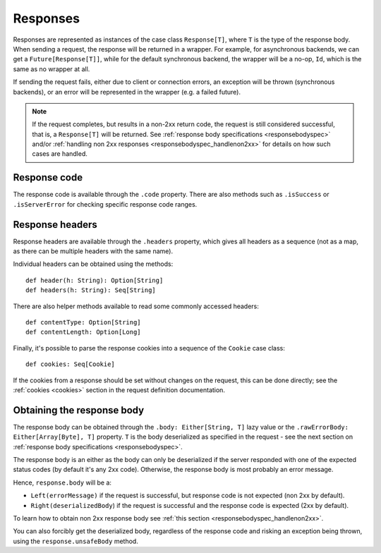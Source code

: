 Responses
=========

Responses are represented as instances of the case class ``Response[T]``, where ``T`` is the type of the response body. When sending a request, the response will be returned in a wrapper. For example, for asynchronous backends, we can get a ``Future[Response[T]]``, while for the default synchronous backend, the wrapper will be a no-op, ``Id``, which is the same as no wrapper at all.

If sending the request fails, either due to client or connection errors, an exception will be thrown (synchronous backends), or an error will be represented in the wrapper (e.g. a failed future).

.. note::

  If the request completes, but results in a non-2xx return code, the request is still considered successful, that is, a ``Response[T]`` will be returned. See :ref:`response body specifications <responsebodyspec>` and/or :ref:`handling non 2xx responses <responsebodyspec_handlenon2xx>` for details on how such cases are handled.

Response code
-------------

The response code is available through the ``.code`` property. There are also methods such as ``.isSuccess`` or ``.isServerError`` for checking specific response code ranges.

Response headers
----------------

Response headers are available through the ``.headers`` property, which gives all headers as a sequence (not as a map, as there can be multiple headers with the same name).

Individual headers can be obtained using the methods::

  def header(h: String): Option[String]
  def headers(h: String): Seq[String]

There are also helper methods available to read some commonly accessed headers::

  def contentType: Option[String]
  def contentLength: Option[Long]

Finally, it's possible to parse the response cookies into a sequence of the ``Cookie`` case class::

  def cookies: Seq[Cookie]

If the cookies from a response should be set without changes on the request, this can be done directly; see the :ref:`cookies <cookies>` section in the request definition documentation.

Obtaining the response body
---------------------------

The response body can be obtained through the ``.body: Either[String, T]`` lazy value or the ``.rawErrorBody: Either[Array[Byte], T]`` property. ``T`` is the body deserialized as specified in the request - see the next section on :ref:`response body specifications <responsebodyspec>`.

The response body is an either as the body can only be deserialized if the server responded with one of the expected status codes (by default it's any 2xx code). Otherwise, the response body is most probably an error message.

Hence, ``response.body`` will be a:

* ``Left(errorMessage)`` if the request is successful, but response code is not expected (non 2xx by default).
* ``Right(deserializedBody``) if the request is successful and the response code is expected (2xx by default).

To learn how to obtain non 2xx response body see :ref:`this section <responsebodyspec_handlenon2xx>`.

You can also forcibly get the deserialized body, regardless of the response code and risking an exception being thrown, using the ``response.unsafeBody`` method.
